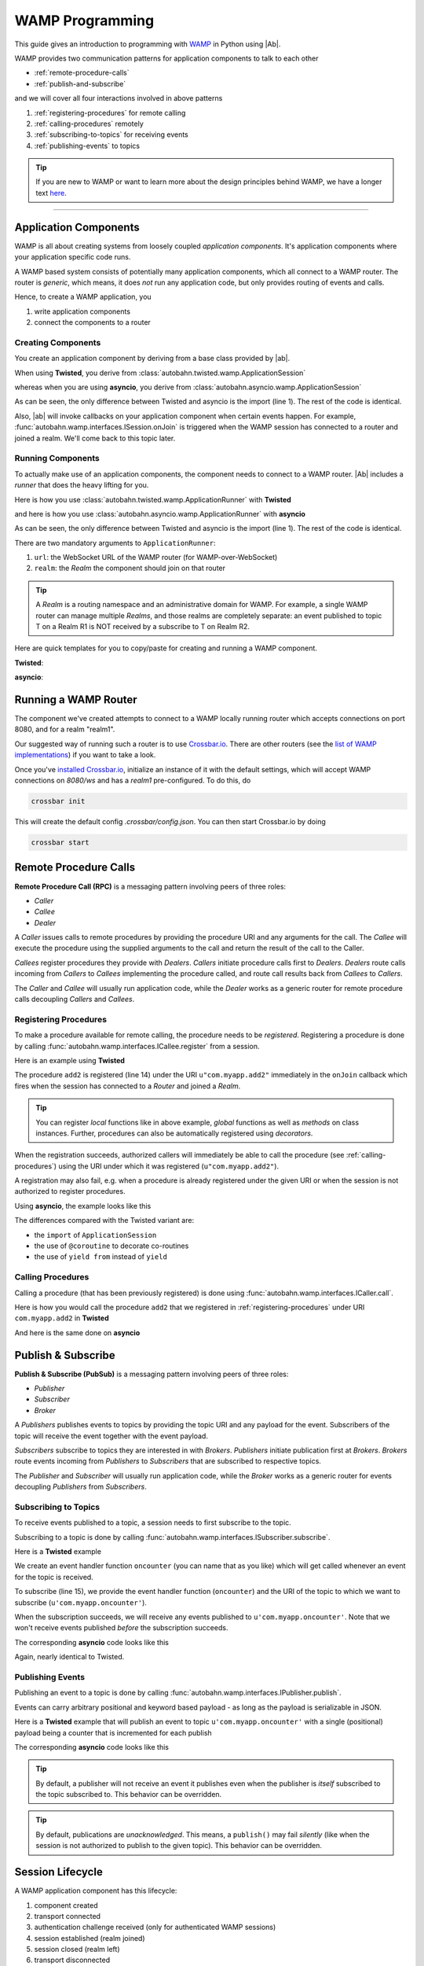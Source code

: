WAMP Programming
================

This guide gives an introduction to programming with `WAMP <http://wamp.ws>`__ in Python using |Ab|.

WAMP provides two communication patterns for application components to talk to each other

* :ref:`remote-procedure-calls`
* :ref:`publish-and-subscribe`

and we will cover all four interactions involved in above patterns

1. :ref:`registering-procedures` for remote calling
2. :ref:`calling-procedures` remotely
3. :ref:`subscribing-to-topics` for receiving events
4. :ref:`publishing-events` to topics

.. tip::
   If you are new to WAMP or want to learn more about the design principles behind WAMP, we have a longer text `here <http://wamp.ws/why/>`__.

------

Application Components
----------------------

WAMP is all about creating systems from loosely coupled *application components*. It's application components where your application specific code runs.

A WAMP based system consists of potentially many application components, which all connect to a WAMP router. The router is *generic*, which means, it does *not* run any application code, but only provides routing of events and calls.

Hence, to create a WAMP application, you 

1. write application components
2. connect the components to a router


.. _creating-components:

Creating Components
...................

You create an application component by deriving from a base class provided by |ab|.

When using **Twisted**, you derive from :class:`autobahn.twisted.wamp.ApplicationSession`

.. code-block:: python
   :emphasize-lines: 1

   from autobahn.twisted.wamp import ApplicationSession

   class MyComponent(ApplicationSession):

      def onJoin(self, details):
         print("session ready")

whereas when you are using **asyncio**, you derive from :class:`autobahn.asyncio.wamp.ApplicationSession`

.. code-block:: python
   :emphasize-lines: 1

   from autobahn.asyncio.wamp import ApplicationSession

   class MyComponent(ApplicationSession):

      def onJoin(self, details):
         print("session ready")

As can be seen, the only difference between Twisted and asyncio is the import (line 1). The rest of the code is identical.

Also, |ab| will invoke callbacks on your application component when certain events happen. For example, :func:`autobahn.wamp.interfaces.ISession.onJoin` is triggered when the WAMP session has connected to a router and joined a realm. We'll come back to this topic later.


.. _running-components:

Running Components
..................

To actually make use of an application components, the component needs to connect to a WAMP router.
|Ab| includes a *runner* that does the heavy lifting for you.

Here is how you use :class:`autobahn.twisted.wamp.ApplicationRunner` with **Twisted**

.. code-block:: python
   :emphasize-lines: 1

   from autobahn.twisted.wamp import ApplicationRunner

   runner = ApplicationRunner(url = u"ws://localhost:8080/ws", realm = u"realm1")
   runner.run(MyComponent)

and here is how you use :class:`autobahn.asyncio.wamp.ApplicationRunner` with **asyncio**

.. code-block:: python
   :emphasize-lines: 1

   from autobahn.asyncio.wamp import ApplicationRunner

   runner = ApplicationRunner(url = u"ws://localhost:8080/ws", realm = u"realm1")
   runner.run(MyComponent)

As can be seen, the only difference between Twisted and asyncio is the import (line 1). The rest of the code is identical.

There are two mandatory arguments to ``ApplicationRunner``:

1. ``url``: the WebSocket URL of the WAMP router (for WAMP-over-WebSocket)
2. ``realm``: the *Realm* the component should join on that router

.. tip::
   A *Realm* is a routing namespace and an administrative domain for WAMP. For example, a single WAMP router can manage multiple *Realms*, and those realms are completely separate: an event published to topic T on a Realm R1 is NOT received by a subscribe to T on Realm R2.


Here are quick templates for you to copy/paste for creating and running a WAMP component.

**Twisted**:

.. code-block:: python
   :emphasize-lines: 1

   from autobahn.twisted.wamp import ApplicationSession, ApplicationRunner

   class MyComponent(ApplicationSession):

      def onJoin(self, details):
         print("session joined")

   if __name__ == '__main__':
      runner = ApplicationRunner(url = u"ws://localhost:8080/ws", realm = u"realm1")
      runner.run(MyComponent)

**asyncio**:

.. code-block:: python
   :emphasize-lines: 1

   from autobahn.asyncio.wamp import ApplicationSession, ApplicationRunner

   class MyComponent(ApplicationSession):

      def onJoin(self, details):
         print("session joined")

   if __name__ == '__main__':
      runner = ApplicationRunner(url = u"ws://localhost:8080/ws", realm = u"realm1")
      runner.run(MyComponent)


Running a WAMP Router
---------------------

The component we've created attempts to connect to a WAMP locally running router which accepts connections on port 8080, and for a realm "realm1".

Our suggested way of running such a router is to use `Crossbar.io <http://crossbar.io>`_. There are other routers (see the `list of WAMP implementations <http://wamp.ws/implementations/>`_) if you want to take a look.

Once you've `installed Crossbar.io <http://crossbar.io/docs/Quick-Start/>`_, initialize an instance of it with the default settings, which will accept WAMP connections on `8080/ws` and has a `realm1` pre-configured. To do this, do

.. code-block:: sh

   crossbar init

This will create the default config `.crossbar/config.json`. You can then start Crossbar.io by doing 

.. code-block:: sh

   crossbar start


.. _remote-procedure-calls:

Remote Procedure Calls
----------------------

**Remote Procedure Call (RPC)** is a messaging pattern involving peers of three roles:

* *Caller*
* *Callee*
* *Dealer*

A *Caller* issues calls to remote procedures by providing the procedure URI and any arguments for the call. The *Callee* will execute the procedure using the supplied arguments to the call and return the result of the call to the Caller.

*Callees* register procedures they provide with *Dealers*. *Callers* initiate procedure calls first to *Dealers*. *Dealers* route calls incoming from *Callers* to *Callees* implementing the procedure called, and route call results back from *Callees* to *Callers*.

The *Caller* and *Callee* will usually run application code, while the *Dealer* works as a generic router for remote procedure calls decoupling *Callers* and *Callees*.


.. _registering-procedures:

Registering Procedures
......................

To make a procedure available for remote calling, the procedure needs to be *registered*. Registering a procedure is done by calling :func:`autobahn.wamp.interfaces.ICallee.register` from a session.

Here is an example using **Twisted**

.. code-block:: python
   :linenos:
   :emphasize-lines: 15

   from autobahn.twisted.wamp import ApplicationSession
   from twisted.internet.defer import inlineCallbacks


   class MyComponent(ApplicationSession):
   
      @inlineCallbacks
      def onJoin(self, details):
         print("session ready")

         def add2(x, y):
            return x + y

         try:
            yield self.register(add2, u'com.myapp.add2')
            print("procedure registered")
         except Exception as e:
            print("could not register procedure: {0}".format(e))

The procedure ``add2`` is registered (line 14) under the URI ``u"com.myapp.add2"`` immediately in the ``onJoin`` callback which fires when the session has connected to a *Router* and joined a *Realm*.

.. tip::

   You can register *local* functions like in above example, *global* functions as well as *methods* on class instances. Further, procedures can also be automatically registered using *decorators*.

When the registration succeeds, authorized callers will immediately be able to call the procedure (see :ref:`calling-procedures`) using the URI under which it was registered (``u"com.myapp.add2"``).

A registration may also fail, e.g. when a procedure is already registered under the given URI or when the session is not authorized to register procedures.

Using **asyncio**, the example looks like this

.. code-block:: python
   :linenos:
   :emphasize-lines: 14

   from autobahn.asyncio.wamp import ApplicationSession
   from asyncio import coroutine

   class MyComponent(ApplicationSession):

      @coroutine
      def onJoin(self, details):
         print("session ready")

         def add2(x, y):
            return x + y

         try:
            yield from self.register(add2, u'com.myapp.add2')
            print("procedure registered")
         except Exception as e:
            print("could not register procedure: {0}".format(e))

The differences compared with the Twisted variant are:

* the ``import`` of ``ApplicationSession``
* the use of ``@coroutine`` to decorate co-routines
* the use of ``yield from`` instead of ``yield``


.. _calling-procedures:

Calling Procedures
..................

Calling a procedure (that has been previously registered) is done using :func:`autobahn.wamp.interfaces.ICaller.call`.

Here is how you would call the procedure ``add2`` that we registered in :ref:`registering-procedures` under URI ``com.myapp.add2`` in **Twisted**

.. code-block:: python
   :linenos:
   :emphasize-lines: 12

   from autobahn.twisted.wamp import ApplicationSession
   from twisted.internet.defer import inlineCallbacks


   class MyComponent(ApplicationSession):

      @inlineCallbacks
      def onJoin(self, details):
         print("session ready")

         try:
            res = yield self.call(u'com.myapp.add2', 2, 3)
            print("call result: {}".format(res))
         except Exception as e:
            print("call error: {0}".format(e))

And here is the same done on **asyncio**

.. code-block:: python
   :linenos:
   :emphasize-lines: 12

   from autobahn.asyncio.wamp import ApplicationSession
   from asyncio import coroutine


   class MyComponent(ApplicationSession):

      @coroutine
      def onJoin(self, details):
         print("session ready")

         try:
            res = yield from self.call(u'com.myapp.add2', 2, 3)
            print("call result: {}".format(res))
         except Exception as e:
            print("call error: {0}".format(e))


.. _publish-and-subscribe:

Publish & Subscribe
-------------------

**Publish & Subscribe (PubSub)** is a messaging pattern involving peers of three roles:

* *Publisher*
* *Subscriber*
* *Broker*

A *Publishers* publishes events to topics by providing the topic URI and any payload for the event. Subscribers of the topic will receive the event together with the event payload.

*Subscribers* subscribe to topics they are interested in with *Brokers*. *Publishers* initiate publication first at *Brokers*. *Brokers* route events incoming from *Publishers* to *Subscribers* that are subscribed to respective topics.

The *Publisher* and *Subscriber* will usually run application code, while the *Broker* works as a generic router for events decoupling *Publishers* from *Subscribers*.


.. _subscribing-to-topics:

Subscribing to Topics
.....................

To receive events published to a topic, a session needs to first subscribe to the topic.

Subscribing to a topic is done by calling :func:`autobahn.wamp.interfaces.ISubscriber.subscribe`.

Here is a **Twisted** example

.. code-block:: python
   :linenos:
   :emphasize-lines: 15

   from autobahn.twisted.wamp import ApplicationSession
   from twisted.internet.defer import inlineCallbacks


   class MyComponent(ApplicationSession):

      @inlineCallbacks
      def onJoin(self, details):
         print("session ready")

         def oncounter(count):
            print("event received: {0}", count)

         try:
            yield self.subscribe(oncounter, u'com.myapp.oncounter')
            print("subscribed to topic")
         except Exception as e:
            print("could not subscribe to topic: {0}".format(e))

We create an event handler function ``oncounter`` (you can name that as you like) which will get called whenever an event for the topic is received.

To subscribe (line 15), we provide the event handler function (``oncounter``) and the URI of the topic to which we want to subscribe (``u'com.myapp.oncounter'``).

When the subscription succeeds, we will receive any events published to ``u'com.myapp.oncounter'``. Note that we won't receive events published *before* the subscription succeeds.

The corresponding **asyncio** code looks like this

.. code-block:: python
   :linenos:
   :emphasize-lines: 15

   from autobahn.asyncio.wamp import ApplicationSession
   from asyncio import coroutine


   class MyComponent(ApplicationSession):

      @coroutine
      def onJoin(self, details):
         print("session ready")

         def oncounter(count):
            print("event received: {0}", count)

         try:
            yield from self.subscribe(oncounter, u'com.myapp.oncounter')
            print("subscribed to topic")
         except Exception as e:
            print("could not subscribe to topic: {0}".format(e))

Again, nearly identical to Twisted.


.. _publishing-events:

Publishing Events
.................

Publishing an event to a topic is done by calling :func:`autobahn.wamp.interfaces.IPublisher.publish`.

Events can carry arbitrary positional and keyword based payload - as long as the payload is serializable in JSON.

Here is a **Twisted** example that will publish an event to topic ``u'com.myapp.oncounter'`` with a single (positional) payload being a counter that is incremented for each publish

.. code-block:: python
   :linenos:
   :emphasize-lines: 14

   from autobahn.twisted.wamp import ApplicationSession
   from autobahn.twisted.util import sleep
   from twisted.internet.defer import inlineCallbacks


   class MyComponent(ApplicationSession):

      @inlineCallbacks
      def onJoin(self, details):
         print("session ready")

         counter = 0
         while True:
            self.publish(u'com.myapp.oncounter', counter)
            counter += 1
            yield sleep(1)

The corresponding **asyncio** code looks like this

.. code-block:: python
   :linenos:
   :emphasize-lines: 14

   from autobahn.asyncio.wamp import ApplicationSession
   from asyncio import sleep
   from asyncio import coroutine


   class MyComponent(ApplicationSession):

      @coroutine
      def onJoin(self, details):
         print("session ready")

         counter = 0
         while True:
            self.publish(u'com.myapp.oncounter', counter)
            counter += 1
            yield from sleep(1)


.. tip::
   By default, a publisher will not receive an event it publishes even when the publisher is *itself* subscribed to the topic subscribed to. This behavior can be overridden.

.. tip::
   By default, publications are *unacknowledged*. This means, a ``publish()`` may fail *silently* (like when the session is not authorized to publish to the given topic). This behavior can be overridden.


.. _session_lifecycle:

Session Lifecycle
-----------------

A WAMP application component has this lifecycle:

1. component created
2. transport connected
3. authentication challenge received (only for authenticated WAMP sessions)
4. session established (realm joined)
5. session closed (realm left)
6. transport disconnected

The `ApplicationSession` will fire the following events which you can handle by overriding the respective method (see :class:`autobahn.wamp.interfaces.ISession` for more information):

.. code-block:: python

   class MyComponent(ApplicationSession):

      def __init__(self, config = None):
         ApplicationSession.__init__(self, config)
         print("component created")

      def onConnect(self):
         print("transport connected")
         self.join(self.config.realm)

      def onChallenge(self, challenge):
         print("authentication challenge received")

      def onJoin(self, details):
         print("session joined")

      def onLeave(self, details):
         print("session left")

      def onDisconnect(self):
         print("transport disconnected")


Upgrading
---------

From < 0.8.0
............

Starting with release 0.8.0, |Ab| now supports WAMP v2, and also support both Twisted and asyncio. This required changing module naming for WAMP v1 (which is Twisted only).

Hence, WAMP v1 code for |ab| **< 0.8.0**

.. code-block:: python

   from autobahn.wamp import WampServerFactory

should be modified for |ab| **>= 0.8.0** for (using Twisted)

.. code-block:: python

   from autobahn.wamp1.protocol import WampServerFactory

.. warning:: WAMP v1 will be deprecated with the 0.9 release of |Ab| which is expected in Q4 2014.


From < 0.9.4
............

Starting with release 0.9.4, all WAMP router code in |Ab| has been split out and moved to `Crossbar.io <http://crossbar.io>`_. Please see the announcement `here <https://groups.google.com/d/msg/autobahnws/bCj7O2G2sxA/6-pioJZ_S_MJ>`__.